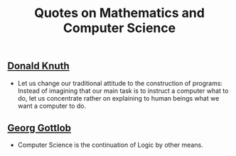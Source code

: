 #+TITLE: Quotes on Mathematics and Computer Science

** [[https://en.wikipedia.org/wiki/Donald_Knuth][Donald Knuth]]

+ Let us change our traditional attitude to the construction of programs:
  Instead of imagining that our main task is to instruct a computer what to do,
  let us concentrate rather on explaining to human beings what we want a
  computer to do.

** [[https://en.wikipedia.org/wiki/Georg_Gottlob][Georg Gottlob]]

+ Computer Science is the continuation of Logic by other means.
